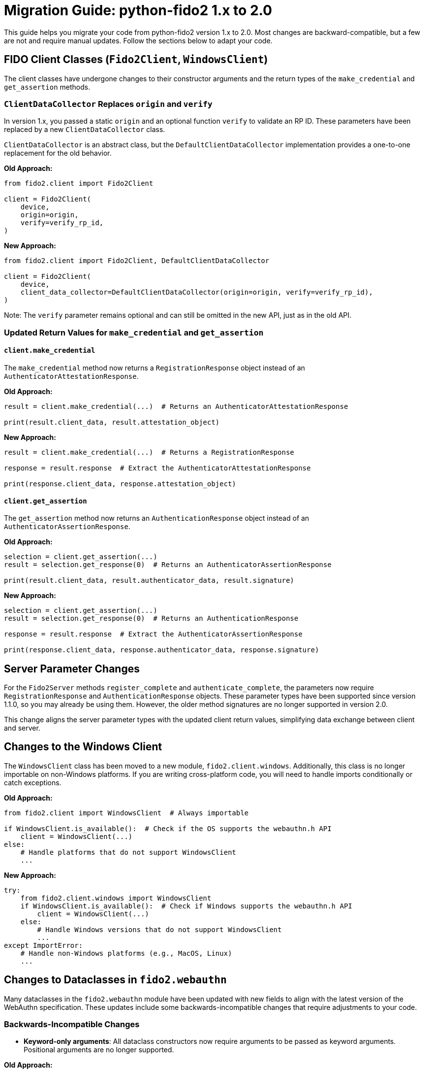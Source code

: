 = Migration Guide: python-fido2 1.x to 2.0

This guide helps you migrate your code from python-fido2 version 1.x to 2.0. Most changes are backward-compatible, but a few are not and require manual updates. Follow the sections below to adapt your code.

== FIDO Client Classes (`Fido2Client`, `WindowsClient`)

The client classes have undergone changes to their constructor arguments and the return types of the `make_credential` and `get_assertion` methods.

=== `ClientDataCollector` Replaces `origin` and `verify`

In version 1.x, you passed a static `origin` and an optional function `verify` to validate an RP ID. These parameters have been replaced by a new `ClientDataCollector` class.

`ClientDataCollector` is an abstract class, but the `DefaultClientDataCollector` implementation provides a one-to-one replacement for the old behavior.

*Old Approach:*
```python
from fido2.client import Fido2Client

client = Fido2Client(
    device,
    origin=origin,
    verify=verify_rp_id,
)
```

*New Approach:*
```python
from fido2.client import Fido2Client, DefaultClientDataCollector

client = Fido2Client(
    device,
    client_data_collector=DefaultClientDataCollector(origin=origin, verify=verify_rp_id),
)
```

Note: The `verify` parameter remains optional and can still be omitted in the new API, just as in the old API.

=== Updated Return Values for `make_credential` and `get_assertion`

==== `client.make_credential`

The `make_credential` method now returns a `RegistrationResponse` object instead of an `AuthenticatorAttestationResponse`.

*Old Approach:*
```python
result = client.make_credential(...)  # Returns an AuthenticatorAttestationResponse

print(result.client_data, result.attestation_object)
```

*New Approach:*
```python
result = client.make_credential(...)  # Returns a RegistrationResponse

response = result.response  # Extract the AuthenticatorAttestationResponse

print(response.client_data, response.attestation_object)
```

==== `client.get_assertion`

The `get_assertion` method now returns an `AuthenticationResponse` object instead of an `AuthenticatorAssertionResponse`.

*Old Approach:*
```python
selection = client.get_assertion(...)
result = selection.get_response(0)  # Returns an AuthenticatorAssertionResponse

print(result.client_data, result.authenticator_data, result.signature)
```

*New Approach:*
```python
selection = client.get_assertion(...)
result = selection.get_response(0)  # Returns an AuthenticationResponse

response = result.response  # Extract the AuthenticatorAssertionResponse

print(response.client_data, response.authenticator_data, response.signature)
```

== Server Parameter Changes

For the `Fido2Server` methods `register_complete` and `authenticate_complete`, the parameters now require `RegistrationResponse` and `AuthenticationResponse` objects. These parameter types have been supported since version 1.1.0, so you may already be using them. However, the older method signatures are no longer supported in version 2.0.

This change aligns the server parameter types with the updated client return values, simplifying data exchange between client and server.

== Changes to the Windows Client

The `WindowsClient` class has been moved to a new module, `fido2.client.windows`. Additionally, this class is no longer importable on non-Windows platforms. If you are writing cross-platform code, you will need to handle imports conditionally or catch exceptions.

*Old Approach:*
```python
from fido2.client import WindowsClient  # Always importable

if WindowsClient.is_available():  # Check if the OS supports the webauthn.h API
    client = WindowsClient(...)
else:
    # Handle platforms that do not support WindowsClient
    ...
```

*New Approach:*
```python
try:
    from fido2.client.windows import WindowsClient
    if WindowsClient.is_available():  # Check if Windows supports the webauthn.h API
        client = WindowsClient(...)
    else:
        # Handle Windows versions that do not support WindowsClient
        ...
except ImportError:
    # Handle non-Windows platforms (e.g., MacOS, Linux)
    ...
```

== Changes to Dataclasses in `fido2.webauthn`

Many dataclasses in the `fido2.webauthn` module have been updated with new fields to align with the latest version of the WebAuthn specification. These updates include some backwards-incompatible changes that require adjustments to your code.

=== Backwards-Incompatible Changes

* **Keyword-only arguments**:  
   All dataclass constructors now require arguments to be passed as keyword arguments. Positional arguments are no longer supported.

*Old Approach:*
```python
from fido2.webauthn import PublicKeyCredentialRpEntity

rp_entity = PublicKeyCredentialRpEntity("example.com", "Example")
```

*New Approach:*
```python
from fido2.webauthn import PublicKeyCredentialRpEntity

rp_entity = PublicKeyCredentialRpEntity(id="example.com", name="Example")
```

* **Removal of `extension_results`**:  
   - `AuthenticatorAttestationResponse.extension_results` has been removed. Instead, use `RegistrationResponse.client_extension_results` to access extension results.
   - `AuthenticatorAssertionResponse.extension_results` has been removed. Instead, use `AuthenticationResponse.client_extension_results` to access extension results.

== Other Breaking Changes

=== Removal of `features.webauthn_json_mapping`

The `features.webauthn_json_mapping` feature has been removed as its behavior is now the standard.

*Old Approach:*
```python
from fido2 import features
features.webauthn_json_mapping = True
```

*New Approach:*
This is no longer needed as JSON serialization is the default behavior.

=== Removal of `__version__`

The `__version__` attribute has been removed from `fido2/__init__.py`. Use `importlib.metadata` instead.

*Old Approach:*
```python
from fido2 import __version__
print(__version__)
```

*New Approach:*
```python
from importlib.metadata import version

print(version("fido2"))
```

== Migration Checklist

- Update `Fido2Client` and `WindowsClient` constructors to use `ClientDataCollector`.
- Update return value handling for `make_credential` and `get_assertion` methods.
- Update `Fido2Server` methods to use `RegistrationResponse` and `AuthenticationResponse` objects.
- Update dataclass constructors to use keyword arguments.
- Replace references to `extension_results` with `client_extension_results`.
- Remove references to `features.webauthn_json_mapping`.
- Avoid direct usage of CBOR utility functions.
- Refactor imports for `WindowsClient` for cross-platform compatibility.
- Use `importlib.metadata` for version queries instead of `__version__`.

By following this guide, you should be able to migrate your code to `python-fido2` version 2.0 smoothly. If there are additional questions or issues, please refer to the repository documentation or open an issue.